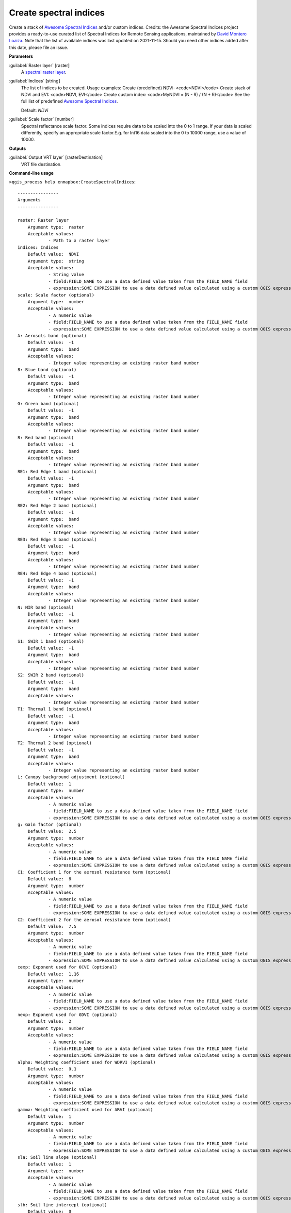 .. _Create spectral indices:

***********************
Create spectral indices
***********************

Create a stack of `Awesome Spectral Indices <https://awesome-ee-spectral-indices.readthedocs.io/en/latest/list.html>`_ and/or custom indices.
Credits: the Awesome Spectral Indices project provides a ready-to-use curated list of Spectral Indices for Remote Sensing applications, maintained by `David Montero Loaiza <https://github.com/davemlz>`_. 
Note that the list of available indices was last updated on 2021-11-15. Should you need other indices added after this date, please file an issue.

**Parameters**


:guilabel:`Raster layer` [raster]
    A `spectral raster layer <https://enmap-box.readthedocs.io/en/latest/general/glossary.html#term-spectral-raster-layer>`_.


:guilabel:`Indices` [string]
    The list of indices to be created. Usage examples:
    Create (predefined) NDVI: <code>NDVI</code>
    Create stack of NDVI and EVI: <code>NDVI, EVI</code>
    Create custom index: <code>MyNDVI = (N - R) / (N + R)</code>
    See the full list of predefined  `Awesome Spectral Indices <https://awesome-ee-spectral-indices.readthedocs.io/en/latest/list.html>`_.

    Default: *NDVI*


:guilabel:`Scale factor` [number]
    Spectral reflectance scale factor. Some indices require data to be scaled into the 0 to 1 range. If your data is scaled differently, specify an appropriate scale factor.E.g. for Int16 data scaled into the 0 to 10000 range, use a value of 10000.
    

**Outputs**


:guilabel:`Output VRT layer` [rasterDestination]
    VRT file destination.

**Command-line usage**

``>qgis_process help enmapbox:CreateSpectralIndices``::

    ----------------
    Arguments
    ----------------
    
    raster: Raster layer
    	Argument type:	raster
    	Acceptable values:
    		- Path to a raster layer
    indices: Indices
    	Default value:	NDVI
    	Argument type:	string
    	Acceptable values:
    		- String value
    		- field:FIELD_NAME to use a data defined value taken from the FIELD_NAME field
    		- expression:SOME EXPRESSION to use a data defined value calculated using a custom QGIS expression
    scale: Scale factor (optional)
    	Argument type:	number
    	Acceptable values:
    		- A numeric value
    		- field:FIELD_NAME to use a data defined value taken from the FIELD_NAME field
    		- expression:SOME EXPRESSION to use a data defined value calculated using a custom QGIS expression
    A: Aerosols band (optional)
    	Default value:	-1
    	Argument type:	band
    	Acceptable values:
    		- Integer value representing an existing raster band number
    B: Blue band (optional)
    	Default value:	-1
    	Argument type:	band
    	Acceptable values:
    		- Integer value representing an existing raster band number
    G: Green band (optional)
    	Default value:	-1
    	Argument type:	band
    	Acceptable values:
    		- Integer value representing an existing raster band number
    R: Red band (optional)
    	Default value:	-1
    	Argument type:	band
    	Acceptable values:
    		- Integer value representing an existing raster band number
    RE1: Red Edge 1 band (optional)
    	Default value:	-1
    	Argument type:	band
    	Acceptable values:
    		- Integer value representing an existing raster band number
    RE2: Red Edge 2 band (optional)
    	Default value:	-1
    	Argument type:	band
    	Acceptable values:
    		- Integer value representing an existing raster band number
    RE3: Red Edge 3 band (optional)
    	Default value:	-1
    	Argument type:	band
    	Acceptable values:
    		- Integer value representing an existing raster band number
    RE4: Red Edge 4 band (optional)
    	Default value:	-1
    	Argument type:	band
    	Acceptable values:
    		- Integer value representing an existing raster band number
    N: NIR band (optional)
    	Default value:	-1
    	Argument type:	band
    	Acceptable values:
    		- Integer value representing an existing raster band number
    S1: SWIR 1 band (optional)
    	Default value:	-1
    	Argument type:	band
    	Acceptable values:
    		- Integer value representing an existing raster band number
    S2: SWIR 2 band (optional)
    	Default value:	-1
    	Argument type:	band
    	Acceptable values:
    		- Integer value representing an existing raster band number
    T1: Thermal 1 band (optional)
    	Default value:	-1
    	Argument type:	band
    	Acceptable values:
    		- Integer value representing an existing raster band number
    T2: Thermal 2 band (optional)
    	Default value:	-1
    	Argument type:	band
    	Acceptable values:
    		- Integer value representing an existing raster band number
    L: Canopy background adjustment (optional)
    	Default value:	1
    	Argument type:	number
    	Acceptable values:
    		- A numeric value
    		- field:FIELD_NAME to use a data defined value taken from the FIELD_NAME field
    		- expression:SOME EXPRESSION to use a data defined value calculated using a custom QGIS expression
    g: Gain factor (optional)
    	Default value:	2.5
    	Argument type:	number
    	Acceptable values:
    		- A numeric value
    		- field:FIELD_NAME to use a data defined value taken from the FIELD_NAME field
    		- expression:SOME EXPRESSION to use a data defined value calculated using a custom QGIS expression
    C1: Coefficient 1 for the aerosol resistance term (optional)
    	Default value:	6
    	Argument type:	number
    	Acceptable values:
    		- A numeric value
    		- field:FIELD_NAME to use a data defined value taken from the FIELD_NAME field
    		- expression:SOME EXPRESSION to use a data defined value calculated using a custom QGIS expression
    C2: Coefficient 2 for the aerosol resistance term (optional)
    	Default value:	7.5
    	Argument type:	number
    	Acceptable values:
    		- A numeric value
    		- field:FIELD_NAME to use a data defined value taken from the FIELD_NAME field
    		- expression:SOME EXPRESSION to use a data defined value calculated using a custom QGIS expression
    cexp: Exponent used for OCVI (optional)
    	Default value:	1.16
    	Argument type:	number
    	Acceptable values:
    		- A numeric value
    		- field:FIELD_NAME to use a data defined value taken from the FIELD_NAME field
    		- expression:SOME EXPRESSION to use a data defined value calculated using a custom QGIS expression
    nexp: Exponent used for GDVI (optional)
    	Default value:	2
    	Argument type:	number
    	Acceptable values:
    		- A numeric value
    		- field:FIELD_NAME to use a data defined value taken from the FIELD_NAME field
    		- expression:SOME EXPRESSION to use a data defined value calculated using a custom QGIS expression
    alpha: Weighting coefficient used for WDRVI (optional)
    	Default value:	0.1
    	Argument type:	number
    	Acceptable values:
    		- A numeric value
    		- field:FIELD_NAME to use a data defined value taken from the FIELD_NAME field
    		- expression:SOME EXPRESSION to use a data defined value calculated using a custom QGIS expression
    gamma: Weighting coefficient used for ARVI (optional)
    	Default value:	1
    	Argument type:	number
    	Acceptable values:
    		- A numeric value
    		- field:FIELD_NAME to use a data defined value taken from the FIELD_NAME field
    		- expression:SOME EXPRESSION to use a data defined value calculated using a custom QGIS expression
    sla: Soil line slope (optional)
    	Default value:	1
    	Argument type:	number
    	Acceptable values:
    		- A numeric value
    		- field:FIELD_NAME to use a data defined value taken from the FIELD_NAME field
    		- expression:SOME EXPRESSION to use a data defined value calculated using a custom QGIS expression
    slb: Soil line intercept (optional)
    	Default value:	0
    	Argument type:	number
    	Acceptable values:
    		- A numeric value
    		- field:FIELD_NAME to use a data defined value taken from the FIELD_NAME field
    		- expression:SOME EXPRESSION to use a data defined value calculated using a custom QGIS expression
    outputVrt: Output VRT layer
    	Argument type:	rasterDestination
    	Acceptable values:
    		- Path for new raster layer
    
    ----------------
    Outputs
    ----------------
    
    outputVrt: <outputRaster>
    	Output VRT layer
    
    